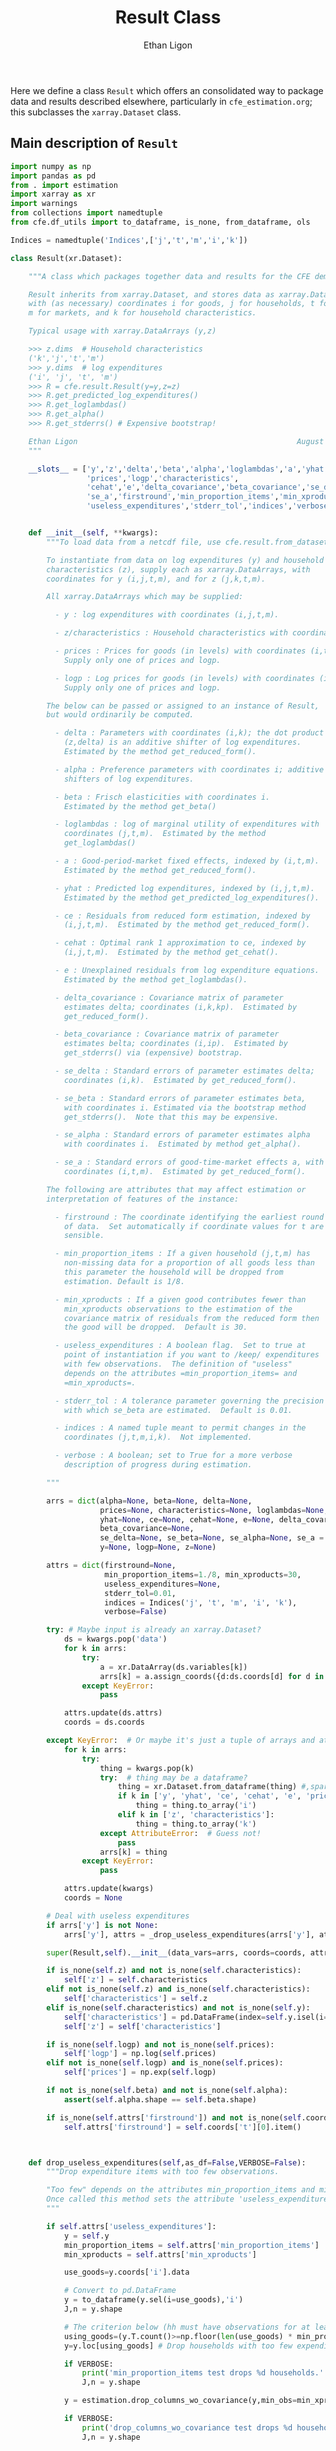 :SETUP:
#+TITLE: Result Class
#+AUTHOR: Ethan Ligon
#+OPTIONS: toc:nil
#+PROPERTY: header-args:python :results output :noweb no-export :exports code :comments link :prologue (format "# Tangled on %s" (current-time-string))
#+LATEX_HEADER: \renewcommand{\vec}[1]{\boldsymbol{#1}}
#+LATEX_HEADER: \newcommand{\T}{\top}
#+LATEX_HEADER: \newcommand{\E}{\ensuremath{\mbox{E}}}
#+LATEX_HEADER: \newcommand{\R}{\ensuremath{\mathbb{R}}}
#+LATEX_HEADER: \newcommand{\Cov}{\ensuremath{\mbox{Cov}}}
#+LATEX_HEADER: \newcommand{\Eq}[1]{(\ref{eq:#1})}
#+LATEX_HEADER: \newcommand{\Fig}[1]{Figure \ref{fig:#1}} \newcommand{\Tab}[1]{Table \ref{tab:#1}}
#+LATEX_HEADER: \renewcommand{\refname}{}
#+LATEX_HEADER: \usepackage{stringstrings}\renewcommand{\cite}[1]{\caselower[q]{#1}\citet{\thestring}}
:END:

Here we define a class =Result= which offers an consolidated way to
package data and results described elsewhere, particularly in
=cfe_estimation.org=; this subclasses the =xarray.Dataset= class.

** Main description of =Result=
#+name: result_class
#+BEGIN_SRC python :noweb no-export :results output :tangle ../cfe/result.py
import numpy as np
import pandas as pd
from . import estimation 
import xarray as xr
import warnings
from collections import namedtuple
from cfe.df_utils import to_dataframe, is_none, from_dataframe, ols

Indices = namedtuple('Indices',['j','t','m','i','k'])

class Result(xr.Dataset):

    """A class which packages together data and results for the CFE demand system.

    Result inherits from xarray.Dataset, and stores data as xarray.DataArrays
    with (as necessary) coordinates i for goods, j for households, t for periods,
    m for markets, and k for household characteristics.

    Typical usage with xarray.DataArrays (y,z)

    >>> z.dims  # Household characteristics
    ('k','j','t','m')
    >>> y.dims  # log expenditures
    ('i', 'j', 't', 'm')
    >>> R = cfe.result.Result(y=y,z=z) 
    >>> R.get_predicted_log_expenditures()
    >>> R.get_loglambdas()
    >>> R.get_alpha()                                                
    >>> R.get_stderrs() # Expensive bootstrap!

    Ethan Ligon                                                 August 2018
    """

    __slots__ = ['y','z','delta','beta','alpha','loglambdas','a','yhat','ce',
                 'prices','logp','characteristics', 
                 'cehat','e','delta_covariance','beta_covariance','se_delta','se_beta','se_alpha',
                 'se_a','firstround','min_proportion_items','min_xproducts',
                 'useless_expenditures','stderr_tol','indices','verbose']


    def __init__(self, **kwargs):
        """To load data from a netcdf file, use cfe.result.from_dataset().

        To instantiate from data on log expenditures (y) and household
        characteristics (z), supply each as xarray.DataArrays, with
        coordinates for y (i,j,t,m), and for z (j,k,t,m).

        All xarray.DataArrays which may be supplied:

          - y : log expenditures with coordinates (i,j,t,m).

          - z/characteristics : Household characteristics with coordinates (k,j,t,m). 

          - prices : Prices for goods (in levels) with coordinates (i,t,m).
            Supply only one of prices and logp.

          - logp : Log prices for goods (in levels) with coordinates (i,t,m).
            Supply only one of prices and logp.

        The below can be passed or assigned to an instance of Result,
        but would ordinarily be computed.

          - delta : Parameters with coordinates (i,k); the dot product of
            (z,delta) is an additive shifter of log expenditures.
            Estimated by the method get_reduced_form().

          - alpha : Preference parameters with coordinates i; additive
            shifters of log expenditures.

          - beta : Frisch elasticities with coordinates i.
            Estimated by the method get_beta()

          - loglambdas : log of marginal utility of expenditures with
            coordinates (j,t,m).  Estimated by the method
            get_loglambdas()

          - a : Good-period-market fixed effects, indexed by (i,t,m).
            Estimated by the method get_reduced_form().

          - yhat : Predicted log expenditures, indexed by (i,j,t,m).
            Estimated by the method get_predicted_log_expenditures().

          - ce : Residuals from reduced form estimation, indexed by
            (i,j,t,m).  Estimated by the method get_reduced_form().

          - cehat : Optimal rank 1 approximation to ce, indexed by
            (i,j,t,m).  Estimated by the method get_cehat().

          - e : Unexplained residuals from log expenditure equations.
            Estimated by the method get_loglambdas().

          - delta_covariance : Covariance matrix of parameter
            estimates delta; coordinates (i,k,kp).  Estimated by
            get_reduced_form().

          - beta_covariance : Covariance matrix of parameter
            estimates belta; coordinates (i,ip).  Estimated by
            get_stderrs() via (expensive) bootstrap.

          - se_delta : Standard errors of parameter estimates delta;
            coordinates (i,k).  Estimated by get_reduced_form().

          - se_beta : Standard errors of parameter estimates beta,
            with coordinates i. Estimated via the bootstrap method
            get_stderrs().  Note that this may be expensive.

          - se_alpha : Standard errors of parameter estimates alpha
            with coordinates i.  Estimated by method get_alpha().

          - se_a : Standard errors of good-time-market effects a, with
            coordinates (i,t,m).  Estimated by get_reduced_form().

        The following are attributes that may affect estimation or
        interpretation of features of the instance:

          - firstround : The coordinate identifying the earliest round
            of data.  Set automatically if coordinate values for t are
            sensible.

          - min_proportion_items : If a given household (j,t,m) has
            non-missing data for a proportion of all goods less than
            this parameter the household will be dropped from
            estimation. Default is 1/8.

          - min_xproducts : If a given good contributes fewer than
            min_xproducts observations to the estimation of the
            covariance matrix of residuals from the reduced form then
            the good will be dropped.  Default is 30.

          - useless_expenditures : A boolean flag.  Set to true at
            point of instantiation if you want to /keep/ expenditures
            with few observations.  The definition of "useless"
            depends on the attributes =min_proportion_items= and
            =min_xproducts=.

          - stderr_tol : A tolerance parameter governing the precision
            with which se_beta are estimated.  Default is 0.01.

          - indices : A named tuple meant to permit changes in the
            coordinates (j,t,m,i,k).  Not implemented.

          - verbose : A boolean; set to True for a more verbose
            description of progress during estimation.

        """

        arrs = dict(alpha=None, beta=None, delta=None,
                    prices=None, characteristics=None, loglambdas=None, a=None,
                    yhat=None, ce=None, cehat=None, e=None, delta_covariance=None,
                    beta_covariance=None,
                    se_delta=None, se_beta=None, se_alpha=None, se_a = None,
                    y=None, logp=None, z=None)

        attrs = dict(firstround=None,
                     min_proportion_items=1./8, min_xproducts=30,
                     useless_expenditures=None,
                     stderr_tol=0.01,
                     indices = Indices('j', 't', 'm', 'i', 'k'),
                     verbose=False)

        try: # Maybe input is already an xarray.Dataset?
            ds = kwargs.pop('data')
            for k in arrs:
                try:
                    a = xr.DataArray(ds.variables[k])
                    arrs[k] = a.assign_coords({d:ds.coords[d] for d in a.dims})
                except KeyError:
                    pass

            attrs.update(ds.attrs)
            coords = ds.coords

        except KeyError:  # Or maybe it's just a tuple of arrays and attributes.
            for k in arrs:
                try:
                    thing = kwargs.pop(k)
                    try:  # thing may be a dataframe?
                        thing = xr.Dataset.from_dataframe(thing) #,sparse=True)
                        if k in ['y', 'yhat', 'ce', 'cehat', 'e', 'prices']:
                            thing = thing.to_array('i')
                        elif k in ['z', 'characteristics']:
                            thing = thing.to_array('k')
                    except AttributeError:  # Guess not!
                        pass
                    arrs[k] = thing
                except KeyError:
                    pass

            attrs.update(kwargs)
            coords = None

        # Deal with useless expenditures
        if arrs['y'] is not None:
            arrs['y'], attrs = _drop_useless_expenditures(arrs['y'], attrs,VERBOSE=attrs['verbose'])
      
        super(Result,self).__init__(data_vars=arrs, coords=coords, attrs=attrs)

        if is_none(self.z) and not is_none(self.characteristics):
            self['z'] = self.characteristics
        elif not is_none(self.z) and is_none(self.characteristics):
            self['characteristics'] = self.z
        elif is_none(self.characteristics) and not is_none(self.y):
            self['characteristics'] = pd.DataFrame(index=self.y.isel(i=0).index).to_xarray()
            self['z'] = self['characteristics']

        if is_none(self.logp) and not is_none(self.prices):
            self['logp'] = np.log(self.prices)
        elif not is_none(self.logp) and is_none(self.prices):
            self['prices'] = np.exp(self.logp)

        if not is_none(self.beta) and not is_none(self.alpha):
            assert(self.alpha.shape == self.beta.shape)

        if is_none(self.attrs['firstround']) and not is_none(self.coords['t']):
            self.attrs['firstround'] = self.coords['t'][0].item()



    def drop_useless_expenditures(self,as_df=False,VERBOSE=False):
        """Drop expenditure items with too few observations.

        "Too few" depends on the attributes min_proportion_items and min_xproducts.  
        Once called this method sets the attribute 'useless_expenditures' to False.
        """
    
        if self.attrs['useless_expenditures']:
            y = self.y
            min_proportion_items = self.attrs['min_proportion_items']
            min_xproducts = self.attrs['min_xproducts']

            use_goods=y.coords['i'].data

            # Convert to pd.DataFrame
            y = to_dataframe(y.sel(i=use_goods),'i')
            J,n = y.shape

            # The criterion below (hh must have observations for at least min_proportion_items of goods) ad hoc
            using_goods=(y.T.count()>=np.floor(len(use_goods) * min_proportion_items))
            y=y.loc[using_goods] # Drop households with too few expenditure observations, keep selected goods

            if VERBOSE:
                print('min_proportion_items test drops %d households.' % (J-y.shape[0]))
                J,n = y.shape

            y = estimation.drop_columns_wo_covariance(y,min_obs=min_xproducts,VERBOSE=VERBOSE)

            if VERBOSE:
                print('drop_columns_wo_covariance test drops %d households and %d goods.' % (J-y.shape[0],n-y.shape[1]))
                J,n = y.shape

            # Only keep goods with observations in each (t,m)
            y = y.loc[:,(y.groupby(level=['t','m']).count()==0).sum()==0]

            if VERBOSE:
                print('good in every (t,m) test drops %d households and %d goods.' % (J-y.shape[0],n-y.shape[1]))
                J,n = y.shape

            y = from_dataframe(y).dropna('i',how='all')

            try:
                self['prices'] = self.prices.sel(i=y.coords['i'])
                self['logp'] = np.log(self.prices)
            except ValueError:
                pass # No prices in self?

            new =  self.sel(i=y.coords['i'],j=y.coords['j'])
            new.attrs['useless_expenditures'] = False

            self = new

        if as_df:
            return to_dataframe(self.y,'i')
        else:
            return self

    def get_reduced_form(self,VERBOSE=False):
        """Estimate reduced form expression for system of log expenditures.

        Computes a, ce, delta, se_delta, delta_covariance.          
        """

        y = self.drop_useless_expenditures(as_df=True) # Returns a dataframe
        y.dropna(how='all',axis=1,inplace=True)

        z = to_dataframe(self.z,'k')

        a,ce,d,sed,sea,V = estimation.estimate_reduced_form(y,z,return_se=True,return_v=True,VERBOSE=VERBOSE)
        ce.dropna(how='all',inplace=True)

        self['a'] = from_dataframe(a,'i')
        try:
            self['delta'] = from_dataframe(d).to_array('k')
        except AttributeError:
            d.columns.name = 'k'
            foo = from_dataframe(d)
            self['delta'] = foo

        self['ce'] = from_dataframe(ce)
        self['se_delta'] = from_dataframe(sed)
        self['se_a'] = from_dataframe(sea)
        self['delta_covariance'] = V

    def get_loglambdas(self,as_df=False):
        """Estimate (beta,loglambda).

        Sets beta, loglambdas, and cehat.  Returns loglambdas.
        """
        if is_none(self.loglambdas):
            if is_none(self.ce):
                self.get_reduced_form()

            min_obs = self.attrs['min_xproducts']

            ce = to_dataframe(self.ce,'i')

            bphi,logL = estimation.get_loglambdas(ce,TEST=False,min_obs=min_obs)

            assert np.abs(logL.groupby(level='t').std().iloc[0] - 1) < 1e-12, \
                "Problem with normalization of loglambdas"

            cehat=np.outer(pd.DataFrame(bphi),pd.DataFrame(-logL).T).T
            cehat=pd.DataFrame(cehat,columns=bphi.index,index=logL.index)

            self['cehat'] = from_dataframe(cehat)
            self['loglambdas'] = logL.to_xarray()
            self['beta'] = bphi.to_xarray()

        if as_df:
            df = self.loglambdas.to_dataframe().squeeze().unstack('t').dropna(how='all')
            return df
        else:
            return self.loglambdas

    def get_beta(self,as_df=False):
        if is_none(self.beta):
            self.get_loglambdas()

        if as_df:
            return self.beta.to_dataframe().squeeze()
        else:
            return self.beta

    def get_cehat(self,as_df=False):
        if is_none(self.beta):
            self.get_loglambdas()

        out = self.cehat

        if as_df:
            df = out.to_dataframe().squeeze().unstack('i').dropna(how='all')
            return df
        else:
            return out

    def get_stderrs(self,as_df=True,return_v=False):
        if is_none(self.se_beta):
            if is_none(self.ce):
                self.get_reduced_form()

            tol = self.attrs['stderr_tol']
            VB = self.attrs['verbose']

            ce = to_dataframe(self.ce,'i')

            se,V = estimation.bootstrap_elasticity_stderrs(ce,return_v=True,tol=tol,VERBOSE=VB)
            self['se_beta'] = from_dataframe(se)
            self['beta_covariance'] = xr.DataArray(V.values,dims=['i','ip'],coords={'i':self.coords['i'].values,'ip':self.coords['i'].values})

        if not return_v:
            out = self['se_beta']
        else:
            out = self['beta_covariance']

        if as_df:
            df = out.to_dataframe().squeeze().dropna(how='all')
            return df
        else:
            return out

    def anova(self):
        """Returns pandas.DataFrame analyzing variance of expenditures.

        Columns are proportion of variance in log expenditures
        explained by prices, household characteristics, and
        loglambdas; finally the R^2 of the regression and total
        variance of log expenditures.
        """

        self.get_reduced_form()

        yhat = self.get_predicted_log_expenditures()

        y = self.drop_useless_expenditures(as_df=True) # A dataframe

        miss2nan = self.ce*0 

        df = pd.DataFrame({'Prices':to_dataframe(self.a.var(['t','m'],ddof=0)),
                          'Characteristics':to_dataframe(self.z.dot(self.delta.T).var(['j','t','m'],ddof=0)),
                          r'$\log\lambda$':to_dataframe((self.cehat + miss2nan).var(['j','t','m'],ddof=0)),
                          '$R^2$':to_dataframe(self.yhat.var(['j','t','m'],ddof=0)/self.y.var(['j','t','m'],ddof=0))})

        df = df.div(y.var(ddof=0),axis=0)
        df['Total var'] = y.var(ddof=0)

        df.sort_values(by=r'$\log\lambda$',inplace=True,ascending=False)

        return df

    def get_predicted_log_expenditures(self,as_df=False):
        """Return predicted log expenditures.

        Sets yhat and e.
        """
        if is_none(self.yhat):
            cehat = self.get_cehat()
            self['yhat'] = cehat + self.z.dot(self.delta) + self.a

            self['e'] = self.y - self.yhat

        out = self.yhat

        if as_df:
            df = out.to_dataframe().squeeze().unstack('i').dropna(how='all')
            return df
        else:
            return out


    def get_predicted_expenditures(self,as_df=False):
        """Return predicted levels of expenditures.

        Assumes residuals e have normal distribution.
        """
        yhat = self.get_predicted_log_expenditures()
        e = self.e

        out = estimation.predicted_expenditures(yhat,e)

        if as_df:
            df = out.to_dataframe().squeeze().unstack('i').dropna(how='all'),  
            return df
        else:
            return out

    def get_alpha(self,as_df=False,common=True):
        """Return alpha parameters.  

        These are the averages of the first round of data on log
        expenditures, and assumed equal across markets if optional
        parameter =common= is true.  

        Conversely, if common is false, then each market gets its own separate alpha.
        """

        if is_none(self['alpha']):
            if is_none(self.loglambdas):
                self.get_loglambdas()

            if common:
                self['alpha'] = self.a.sel(t=self.firstround,drop=True).mean('m')
                self['se_alpha'] = np.sqrt((self.se_a.sel(t=self.firstround,drop=True)**2).sum('m'))/len(self.se_a.coords['m'])
            else:
                self['alpha'] = self.a.sel(t=self.firstround,drop=True)
                self['se_alpha'] = self.se_a.sel(t=self.firstround,drop=True)

        out = self.alpha

        if as_df:
            df = out.to_dataframe().squeeze().dropna(how='all')
            return df
        else:
            return out

    def a_decomposition(self):
        """Decompose constant terms from reduced form regression.

        Yields an xr.Dataset containing estimates of differences in
        average \log\lambda and log price level across settings, along
        with standard errors of these estimates.  In addition we provide
        estimates of the "residual" prices.

        Ethan Ligon                                           August 2018
        """ 

        self.get_loglambdas() 
        alpha = self.get_alpha(common=True)

        Pbar=[]
        Lbar=[]
        SE=[]
        V=[]
        P=[]
        b = self.beta - self.beta.mean('i')

        RHS = xr.concat([(1 - self.beta*0),-b],'l').T
        RHS = RHS.to_dataframe().unstack('l')
        RHS.columns = RHS.columns.droplevel(0)
        for t in self.coords['t'].values:
            for m in self.coords['m'].values:
                lhs = ((self.a - alpha)/self.se_a).sel(t=t,m=m,drop=True).to_dataframe('')
                rhs = RHS.div(self.se_a.sel(t=t,m=m,drop=True).to_dataframe().squeeze(),axis=0)  
                b,se,v,p = ols(rhs,lhs,return_se=True,return_v=True,return_e=True)
                p = (p.to_xarray()*self.se_a.sel(t=t,m=m,drop=True)).to_array()
                Pbar.append(b[0].values[0])
                P.append(p.values)
                Lbar.append(b[1].values[0])
                SE.append(se.values.T[0])
                V.append(v)

        Pbar = np.array(Pbar).reshape((-1,len(self.coords['m']))).T
        Lbar = np.array(Lbar).reshape((-1,len(self.coords['m']))).T

        Pbar = xr.DataArray(Pbar,dims=['m','t'],coords={'t':self.coords['t'],'m':self.coords['m']},name='pbar')
        Lbar = xr.DataArray(Lbar,dims=['m','t'],coords={'t':self.coords['t'],'m':self.coords['m']},name='lbar')
        Pse = xr.DataArray(np.array(SE)[:,0].reshape((-1,len(self.coords['m']))).T,dims=['m','t'],coords={'t':self.coords['t'],'m':self.coords['m']},name='pbar_se')
        Lse = xr.DataArray(np.array(SE)[:,1].reshape((-1,len(self.coords['m']))).T,dims=['m','t'],coords={'t':self.coords['t'],'m':self.coords['m']},name='lbar_se')
        #P = xr.DataArray(np.array([[x.squeeze() for x in P]]),dims=['m','t','i'],coords=self.a.coords).transpose('i','t','m')

        return xr.Dataset({'pbar':Pbar,'lbar':Lbar,'pbar_se':Pse,'lbar_se':Lse}) #,'p_resid':P})

    def optimal_index(self):
        """Household-specific exact price index.

        For a household j observed at (t,m)=(t0,m0) computes
        proportional change in total expenditures required to keep
        \lambda constant across all observed settings (t,m).
        """
        if is_none(self.yhat):
            self.get_predicted_log_expenditures()

        a = self.a                

        R = estimation.optimal_index(a,self.yhat,self.e)

        return R

    def resample_lambdas(self):
        """Resample loglambdas.

        This produces a new object with preference parameters drawn
        from self and a measurement error process for expenditures
        which is log-normal.
        """

        d = self.dims
        S = np.random.randint(0,d['j'],size=d['j'])

        R = Result(data=self)

        foo = self.loglambdas.isel(j=S)
        foo.coords['j'] = self.loglambdas.coords['j']
        R['loglambdas'] =  foo + self.loglambdas*0.

        foo = self.z.isel(j=S)
        foo.coords['j'] = self.z.coords['j']

        R['z'] = foo
        R['characteristics'] = R.z

        R['cehat'] = R.loglambdas * R.beta

        # Retrieve mean & std of errors
        foo = (self.ce - self.cehat).to_dataframe('e').dropna()
        mu = foo.mean()
        sigma = foo.std()

        # Generate new errors lognormally distributed
        R['e'] = xr.DataArray(np.random.normal(loc=mu,scale=sigma,size=(d['j'],d['t'],d['m'],d['i'])),coords=R.ce.coords)

        # Add missings back in where appropriate
        foo = self.y.isel(j=S)
        foo.coords['j'] = self.z.coords['j']
        R['e'] = R['e'] + 0*foo

        R['ce'] = R.cehat + R.e

        R['yhat'] = R.cehat + R.z.dot(R.delta) + R.a

        R['y'] = R.yhat + R.e

        return R
#+END_SRC
** Persistent =Result=
It's useful to be able to make a =Result= instance be persistent.
Here we experiment with a way to save a =Result= instance to a
netcdf file, using the =xarray= package.

#+name: result_to_file
#+BEGIN_SRC python :noweb no-export :results output :tangle ../cfe/result.py
    def to_dataset(self,fn=None):
        """Convert Result instance to xarray.Dataset."""
        D = xr.Dataset(self)

        if fn is not None:
            D.to_netcdf(fn,engine='h5netcdf',invalid_netcdf=True)

        return D

    def to_pickle(self,fn):
        """Pickle Result instance in file fn."""
        import pickle
      
        d = self.to_dict()
        with open(fn,'wb') as f:
            pickle.dump(d,f)

        return d

def from_dataset(fn):
    """
    Read persistent netcdf (xarray.Dataset) file to Result.
    """

    D = xr.open_dataset(fn,engine='h5netcdf')

    R = Result(data=D)

    return R

def from_shelf(fn):
    import shelve

    with shelve.open(fn):
        pass

def from_pickle(fn):
    import xarray as xr
    import pickle

    with open(fn,'rb') as f:
        X = pickle.load(f)

    D = xr.Dataset.from_dict(X)

    R = Result(data=D)

    return R
#+END_SRC

** Alternative Decomposition
   A more direct approach to estimation allows us to simultaneously
   estimate parameters returned by =a_decomposition= above.  In
   particular, consider the estimating equation
   #+begin_equation  
   #+LATEX: y^j_{itm} = \alpha_i + \pi_{tm} + \delta_i(z^j_{tm} - \bar{z}_{tm}) - \beta_i(\log\lambda^j_{tm} + \overline{\log\lambda^j_{tm}) -\beta_ir_{itm} + \epsilon^j_{itm},
   #+end_equation 
   where notation is familiar, but where $\pi_{tm}$ is a (log) general
   price level.

#+begin_src python :tangle no 
    import numpy as np
    
    def alternative_estimation(self):

        y = r.y.to_dataframe().dropna()
        z = r.z.to_dataframe('').squeeze().unstack('k').dropna()

        foo = y.reset_index()

        Z = y.join(z,how='outer',on=['j','t','m'])[z.columns]

        # Stacked regression, ordered by (i,t,m)
        X = [Z,      
             pd.get_dummies(pd.Series(list(zip(foo['t'],foo['m'])),index=y.index)),
             pd.get_dummies(pd.Series(foo['i'].values,index=y.index))]
                 
        B,e = fwl_regress(y,X)
#+end_src

** Drop useless expenditures

Define a module-level function to drop "useless" expenditures; used
(by default) when instantiating a new Result.  If one wishes to keep
useless expenditures call something like
=Result(y=y,z=z,useless_expenditures=False)=.

#+BEGIN_SRC python :noweb no-export :results output :tangle ../cfe/result.py
def _drop_useless_expenditures(y0, attrs, VERBOSE=False):
    """Drop expenditure items with too few observations.

    "Too few" depends on the attributes min_proportion_items and min_xproducts.  
    Once called this method sets the attribute 'useless_expenditures' to False.
    """

    if attrs['useless_expenditures'] is False:
        return y0, attrs
    
    _y = y0.to_dataset('i')

    min_proportion_items = attrs['min_proportion_items']
    min_xproducts = attrs['min_xproducts']

    use_goods = [v for v in _y]

    _y = _y[use_goods]
    y = _y.to_dataframe()
    J, n = y.shape

    # The criterion below (hh must have observations for at least min_proportion_items of goods) ad hoc
    using_goods = (y.T.count()>=np.floor(len(use_goods) * min_proportion_items))
    y = y.loc[using_goods] # Drop households with too few expenditure observations, keep selected goods

    if VERBOSE:
        print('min_proportion_items test drops %d households.' % (J-y.shape[0]))
        J,n = y.shape

    y = estimation.drop_columns_wo_covariance(y,min_obs=min_xproducts,VERBOSE=VERBOSE)

    if VERBOSE:
        print('drop_columns_wo_covariance test drops %d households and %d goods.' % (J-y.shape[0],n-y.shape[1]))
        J,n = y.shape

    # Only keep goods with observations in each (t,m)
    y = y.loc[:,(y.groupby(level=['t','m']).count()==0).sum()==0]

    if VERBOSE:
        print('good in every (t,m) test drops %d households and %d goods.' % (J-y.shape[0],n-y.shape[1]))
        J,n = y.shape

    _y = y.to_xarray().to_array('i')
    attrs['useless_expenditures'] = False

    return _y,attrs
#+end_src

** Interface to demand module
   We've tucked code to calculate demands and related objects into
   =cfe.demands=.  The functions defined there generally take
   a list of parameters which define utility, along with variables
   such as price and budget that are mapped into quantities demanded,
   or other outcomes.

   Since after estimation a =result= instance has utility parameters
   recorded as attributes, it's convenient to provide the various
   demand functions as methods associated with the =Result= class.

#+name: result_demand_interface
#+begin_src python :noweb no-export :results output :tangle ../cfe/result.py
from cfe import demands
import pandas as pd

def _demand_parameters(self,p=None,z=None):
    """Return tuple of (p,alpha,beta,phi) from result.

    Note that the alpha returned is exp(alpha + delta.T z).

    p can be a complete collection (e.g. Series) of prices, or a 
    dictionary specifying a subset of prices.  In this case
    unspecified prices are taken to be equal to one.  

    If p is an (t,m) tuple will attempt to set prices from self.prices.

    Suitable for passing to =cfe.demand= functions.

    """

    beta = self.get_beta()
    n = len(beta)

    if is_none(z):
        z = self.z.isel(j=0,t=0,m=0,drop=True).fillna(0)*0

    alpha = np.exp(self.get_alpha() + self.delta.dot(z))

    replace = False
    if type(p) is dict:  # Try replacing some prices?
        replace = p.copy()
        p = None
    elif type(p) is tuple and len(p)==2: # Select (t,m) prices
        p = self.prices.sel(t=p[0],m=p[1])

    if is_none(p):
        p = beta*0 # Copy coords, etc from beta
        p.data = [1.]*n   
        p.name = 'prices'

    if replace:
        p = p.to_dataframe().squeeze()
        for k,v in replace.items():
            p[k] = v

    # The following hijinks deal with missing values (e.g., in prices)
    foo = xr.Dataset({'beta':beta,'alpha':alpha,'prices':p}).to_dataframe().dropna(how='any')

    if len(foo)==0:
        raise ValueError("No goods have non-missing beta, alpha, and price; can't compute demands.")

    p = foo.prices
    beta = foo.beta
    alpha = foo.alpha 

    phi = 0 # phi not (yet?) an attribute of Result.

    return p,{'alpha':alpha,'beta':beta,'phi':phi}
    
def _demands(self,x,p=None,z=None,type="Marshallian"):
    """Quantities demanded at prices p for household with observable
    characteristics z, having a utility function with parameters given
    by (possibly estimated) attributes from a Result (i.e., the
    vectors of parameters alpha, beta, delta).

    Default type is "Marshallian", in which case argument x is budget.

    Alternative types:
       - "Frischian" :: argument x is Marginal utility of expenditures
       - "Hicksian" :: argument x is level of utility

    Ethan Ligon                                    April 2019
    """

    p,pparms = _demand_parameters(self,p,z)

    Qs = {'Marshallian':demands.marshallian.demands,
          'Hicksian':demands.hicksian.demands,
          'Frischian':demands.frischian.demands}

    q = pd.Series(Qs[type](x,p,pparms),index=pparms['alpha'].index,name='quantities')

    return q

def _utility(self,x,p=None,z=None):
    """Indirect utility 

    Varies with prices p, budget x and observable characteristics z,
    having a utility function with parameters given by (possibly
    estimated) attributes from a Result (i.e., the vectors of
    parameters alpha, beta, delta).

    Ethan Ligon                                    April 2019
    """

    p,pparms = _demand_parameters(self,p,z)

    return demands.marshallian.indirect_utility(x,p,pparms)

def _expenditurefunction(self,U,p=None,z=None):
    """Total Expenditures

    Varies with level of utility U, prices p, and observable
    characteristics z, with a utility function having parameters given
    by (possibly estimated) attributes from a Result (i.e., the
    vectors of parameters alpha, beta, delta).

    Ethan Ligon                                    April 2019
    """

    p,pparms = _demand_parameters(self,p,z)

    return demands.hicksian.expenditurefunction(U,p,pparms)

Result.demands = _demands
Result.indirect_utility = _utility
Result.expenditure = _expenditurefunction
#+end_src


** Tests
*** Test drop_useless_expenditures()
#+name: test_drop_useless_expenditures
#+begin_src python :results output :var T=1 :var N=5000 :var n=6 :tangle ../cfe/test/test_drop_useless_expenditures.py
from scipy.stats.distributions import chi2
import cfe
import numpy as np

# Tangling may not include :vars from header
try: 
    N
except NameError: # :var inputs not set?
    N=5000
    T=1
    n=6

x,parts = cfe.dgp.expenditures(N,T,1,n,2,np.array([0.5,1.,1.5,2.,2.5,3.]),sigma_phi=0.0,sigma_eps=0.01)
x = x.where(x>0,np.nan)  # Zeros to missing

x = x.where(np.random.rand(*x.shape)>0.9,np.nan) # drop most observations


z = parts['characteristics']

R = cfe.Result(y=np.log(x),z=np.log(z),min_xproducts=50)

assert len(R.coords['i']<n), "Failed to drop missing items?"

#+end_src

*** Test get_stderrs()
#+name: test_get_stderrs
#+begin_src python :results output :var T=2 :var N=5000 :var n=12 :tangle ../cfe/test/test_get_stderrs.py
import cfe
import numpy as np

# Tangling may not include :vars from header
try: 
    N
except NameError: # :var inputs not set?
    N=5000
    T=2
    n=12

x,parts = cfe.dgp.expenditures(N,T,1,n,2,np.linspace(.5,3,n),sigma_phi=0.0,sigma_eps=0.01)
x = x.where(x>0,np.nan)  # Zeros to missing

z = parts['characteristics']

R = cfe.Result(y=np.log(x),z=np.log(z),min_xproducts=30,verbose='True')

R.drop_useless_expenditures()

R.get_beta()

R.get_alpha()

R.get_stderrs()

assert len(R.se_alpha) == len(R.coords['i'])

#+end_src
*** Test demands
#+name: test_demands
#+begin_src python :results output :tangle ../cfe/test/test_demand_interface.py
import cfe
import numpy as np

N=5
T=1
n=3

x,parts = cfe.dgp.expenditures(N,T,1,n,2,np.array([1,1,1]),sigma_phi=0.0,sigma_eps=0.01)
x = x.where(x>0,np.nan)  # Zeros to missing

z = parts['characteristics']

R = cfe.Result(y=np.log(x),z=np.log(z),min_xproducts=1,verbose='True')

R.get_predicted_expenditures()

R.demands(3,p={0:0.5})

#+end_src

